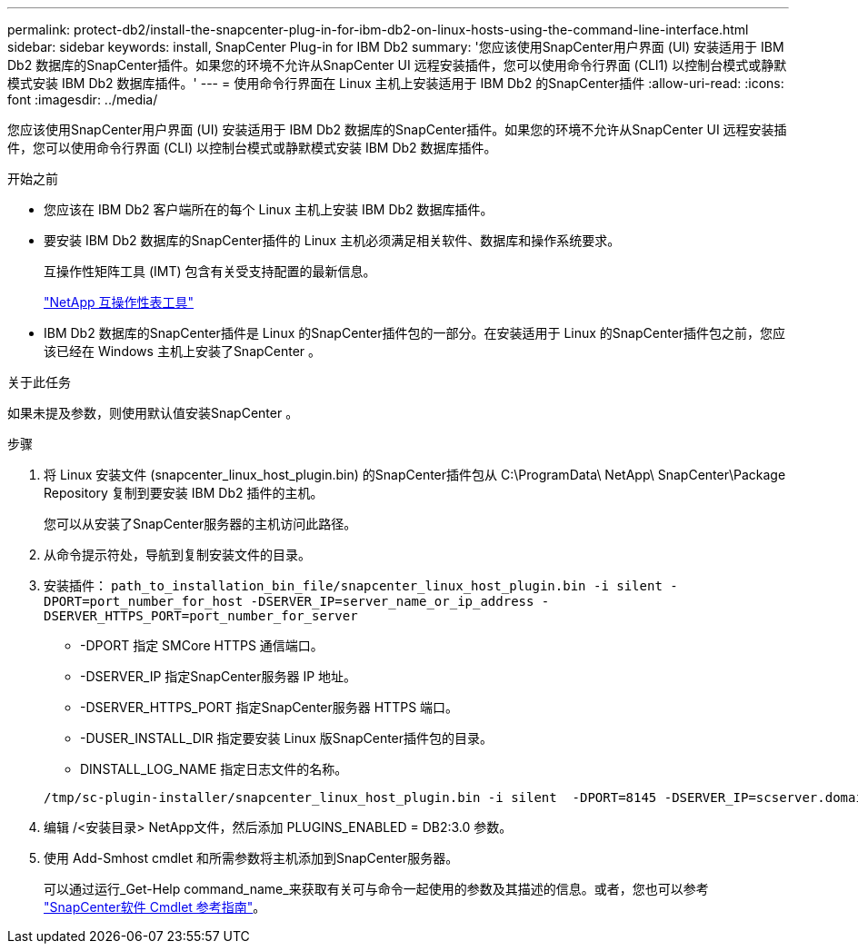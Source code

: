 ---
permalink: protect-db2/install-the-snapcenter-plug-in-for-ibm-db2-on-linux-hosts-using-the-command-line-interface.html 
sidebar: sidebar 
keywords: install, SnapCenter Plug-in for IBM Db2 
summary: '您应该使用SnapCenter用户界面 (UI) 安装适用于 IBM Db2 数据库的SnapCenter插件。如果您的环境不允许从SnapCenter UI 远程安装插件，您可以使用命令行界面 (CLI1) 以控制台模式或静默模式安装 IBM Db2 数据库插件。' 
---
= 使用命令行界面在 Linux 主机上安装适用于 IBM Db2 的SnapCenter插件
:allow-uri-read: 
:icons: font
:imagesdir: ../media/


[role="lead"]
您应该使用SnapCenter用户界面 (UI) 安装适用于 IBM Db2 数据库的SnapCenter插件。如果您的环境不允许从SnapCenter UI 远程安装插件，您可以使用命令行界面 (CLI) 以控制台模式或静默模式安装 IBM Db2 数据库插件。

.开始之前
* 您应该在 IBM Db2 客户端所在的每个 Linux 主机上安装 IBM Db2 数据库插件。
* 要安装 IBM Db2 数据库的SnapCenter插件的 Linux 主机必须满足相关软件、数据库和操作系统要求。
+
互操作性矩阵工具 (IMT) 包含有关受支持配置的最新信息。

+
https://imt.netapp.com/matrix/imt.jsp?components=121066;&solution=1259&isHWU&src=IMT["NetApp 互操作性表工具"]

* IBM Db2 数据库的SnapCenter插件是 Linux 的SnapCenter插件包的一部分。在安装适用于 Linux 的SnapCenter插件包之前，您应该已经在 Windows 主机上安装了SnapCenter 。


.关于此任务
如果未提及参数，则使用默认值安装SnapCenter 。

.步骤
. 将 Linux 安装文件 (snapcenter_linux_host_plugin.bin) 的SnapCenter插件包从 C:\ProgramData\ NetApp\ SnapCenter\Package Repository 复制到要安装 IBM Db2 插件的主机。
+
您可以从安装了SnapCenter服务器的主机访问此路径。

. 从命令提示符处，导航到复制安装文件的目录。
. 安装插件： `path_to_installation_bin_file/snapcenter_linux_host_plugin.bin -i silent -DPORT=port_number_for_host -DSERVER_IP=server_name_or_ip_address -DSERVER_HTTPS_PORT=port_number_for_server`
+
** -DPORT 指定 SMCore HTTPS 通信端口。
** -DSERVER_IP 指定SnapCenter服务器 IP 地址。
** -DSERVER_HTTPS_PORT 指定SnapCenter服务器 HTTPS 端口。
** -DUSER_INSTALL_DIR 指定要安装 Linux 版SnapCenter插件包的目录。
** DINSTALL_LOG_NAME 指定日志文件的名称。


+
[listing]
----
/tmp/sc-plugin-installer/snapcenter_linux_host_plugin.bin -i silent  -DPORT=8145 -DSERVER_IP=scserver.domain.com -DSERVER_HTTPS_PORT=8146 -DUSER_INSTALL_DIR=/opt -DINSTALL_LOG_NAME=SnapCenter_Linux_Host_Plugin_Install_2.log -DCHOSEN_FEATURE_LIST=CUSTOM
----
. 编辑 /<安装目录> NetApp文件，然后添加 PLUGINS_ENABLED = DB2:3.0 参数。
. 使用 Add-Smhost cmdlet 和所需参数将主机添加到SnapCenter服务器。
+
可以通过运行_Get-Help command_name_来获取有关可与命令一起使用的参数及其描述的信息。或者，您也可以参考 https://docs.netapp.com/us-en/snapcenter-cmdlets/index.html["SnapCenter软件 Cmdlet 参考指南"^]。


